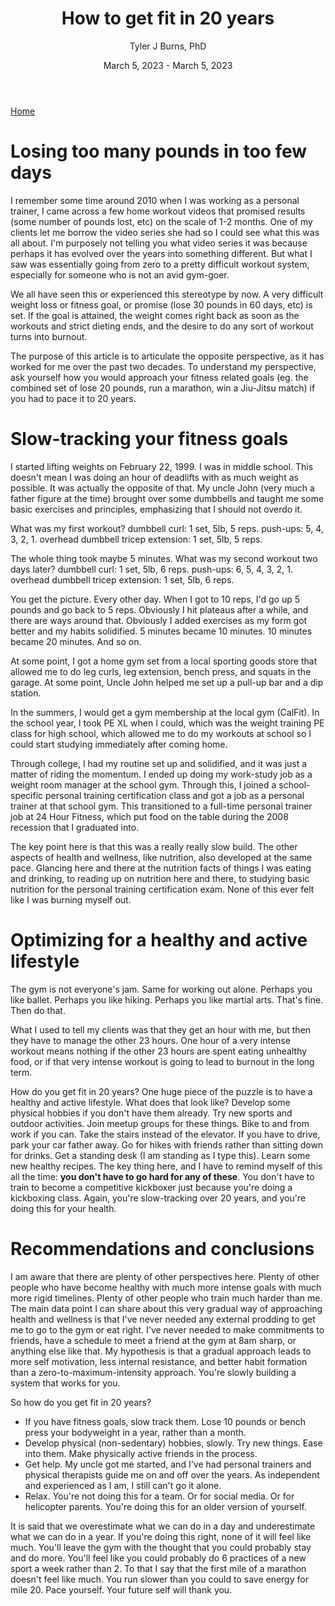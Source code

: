 #+Title: How to get fit in 20 years
#+Author: Tyler J Burns, PhD
#+Date: March 5, 2023 - March 5, 2023

[[./index.html][Home]]

* Losing too many pounds in too few days
I remember some time around 2010 when I was working as a personal trainer, I came across a few home workout videos that promised results (some number of pounds lost, etc) on the scale of 1-2 months. One of my clients let me borrow the video series she had so I could see what this was all about. I'm purposely not telling you what video series it was because perhaps it has evolved over the years into something different. But what I saw was essentially going from zero to a pretty difficult workout system, especially for someone who is not an avid gym-goer.

We all have seen this or experienced this stereotype by now. A very difficult weight loss or fitness goal, or promise (lose 30 pounds in 60 days, etc) is set. If the goal is attained, the weight comes right back as soon as the workouts and strict dieting ends, and the desire to do any sort of workout turns into burnout.

The purpose of this article is to articulate the opposite perspective, as it has worked for me over the past two decades. To understand my perspective, ask yourself how you would approach your fitness related goals (eg. the combined set of lose 20 pounds, run a marathon, win a Jiu-Jitsu match) if you had to pace it to 20 years.
* Slow-tracking your fitness goals
I started lifting weights on February 22, 1999. I was in middle school. This doesn't mean I was doing an hour of deadlifts with as much weight as possible. It was actually the opposite of that. My uncle John (very much a father figure at the time) brought over some dumbbells and taught me some basic exercises and principles, emphasizing that I should not overdo it.

What was my first workout?
dumbbell curl: 1 set, 5lb, 5 reps.
push-ups: 5, 4, 3, 2, 1.
overhead dumbbell tricep extension: 1 set, 5lb, 5 reps.

The whole thing took maybe 5 minutes. What was my second workout two days later?
dumbbell curl: 1 set, 5lb, 6 reps.
push-ups: 6, 5, 4, 3, 2, 1.
overhead dumbbell tricep extension: 1 set, 5lb, 6 reps.

You get the picture. Every other day. When I got to 10 reps, I'd go up 5 pounds and go back to 5 reps. Obviously I hit plateaus after a while, and there are ways around that. Obviously I added exercises as my form got better and my habits solidified. 5 minutes became 10 minutes. 10 minutes became 20 minutes. And so on.

At some point, I got a home gym set from a local sporting goods store that allowed me to do leg curls, leg extension, bench press, and squats in the garage. At some point, Uncle John helped me set up a pull-up bar and a dip station.

In the summers, I would get a gym membership at the local gym (CalFit). In the school year, I took PE XL when I could, which was the weight training PE class for high school, which allowed me to do my workouts at school so I could start studying immediately after coming home.

Through college, I had my routine set up and solidified, and it was just a matter of riding the momentum. I ended up doing my work-study job as a weight room manager at the school gym. Through this, I joined a school-specific personal training certification class and got a job as a personal trainer at that school gym. This transitioned to a full-time personal trainer job at 24 Hour Fitness, which put food on the table during the 2008 recession that I graduated into.

The key point here is that this was a really really slow build. The other aspects of health and wellness, like nutrition, also developed at the same pace. Glancing here and there at the nutrition facts of things I was eating and drinking, to reading up on nutrition here and there, to studying basic nutrition for the personal training certification exam. None of this ever felt like I was burning myself out.
* Optimizing for a healthy and active lifestyle
The gym is not everyone's jam. Same for working out alone. Perhaps you like ballet. Perhaps you like hiking. Perhaps you like martial arts. That's fine. Then do that.

What I used to tell my clients was that they get an hour with me, but then they have to manage the other 23 hours. One hour of a very intense workout means nothing if the other 23 hours are spent eating unhealthy food, or if that very intense workout is going to lead to burnout in the long term.

How do you get fit in 20 years? One huge piece of the puzzle is to have a healthy and active lifestyle. What does that look like? Develop some physical hobbies if you don't have them already. Try new sports and outdoor activities. Join meetup groups for these things. Bike to and from work if you can. Take the stairs instead of the elevator. If you have to drive, park your car father away. Go for hikes with friends rather than sitting down for drinks. Get a standing desk (I am standing as I type this). Learn some new healthy recipes. The key thing here, and I have to remind myself of this all the time: *you don't have to go hard for any of these*. You don't have to train to become a competitive kickboxer just because you're doing a kickboxing class. Again, you're slow-tracking over 20 years, and you're doing this for your health. 

* Recommendations and conclusions
I am aware that there are plenty of other perspectives here. Plenty of other people who have become healthy with much more intense goals with much more rigid timelines. Plenty of other people who train much harder than me. The main data point I can share about this very gradual way of approaching health and wellness is that I've never needed any external prodding to get me to go to the gym or eat right. I've never needed to make commitments to friends, have a schedule to meet a friend at the gym at 8am sharp, or anything else like that. My hypothesis is that a gradual approach leads to more self motivation, less internal resistance, and better habit formation than a zero-to-maximum-intensity approach. You're slowly building a system that works for you.

So how do you get fit in 20 years?
- If you have fitness goals, slow track them. Lose 10 pounds or bench press your bodyweight in a year, rather than a month. 
- Develop physical (non-sedentary) hobbies, slowly. Try new things. Ease into them. Make physically active friends in the process.
- Get help. My uncle got me started, and I've had personal trainers and physical therapists guide me on and off over the years. As independent and experienced as I am, I still can't go it alone. 
- Relax. You're not doing this for a team. Or for social media. Or for helicopter parents. You're doing this for an older version of yourself. 

It is said that we overestimate what we can do in a day and underestimate what we can do in a year. If you're doing this right, none of it will feel like much. You'll leave the gym with the thought that you could probably stay and do more. You'll feel like you could probably do 6 practices of a new sport a week rather than 2. To that I say that the first mile of a marathon doesn't feel like much. You run slower than you could to save energy for mile 20. Pace yourself. Your future self will thank you. 




